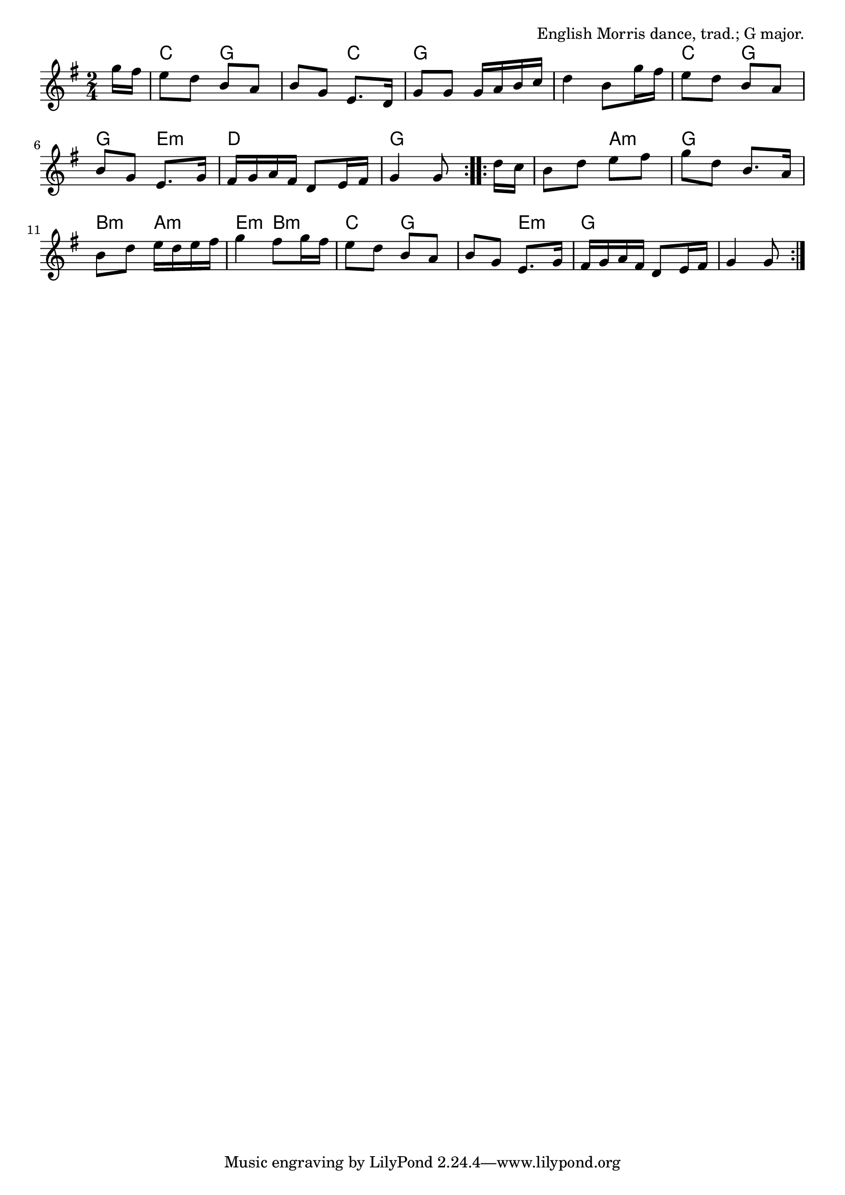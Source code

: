 \version "2.18.2"

\tocItem \markup "Brighton Camp"

\score {
  <<
    \relative g'' {
      \time 2/4
      \key g \major

      \repeat volta 2 {
        \partial 8 g16 fis |
        e8 d b a |
        b g e8. d16 |
        g8 g g16 a b c |
        d4 b8 g'16 fis |

        e8 d b a |
        b g e8. g16 |
        fis16 g a fis d8 e16 fis |
        g4 g8
      }

      \repeat volta 2 {
        d'16 c |
        b8 d e fis |
        g d b8. a16 |
        b8 d e16 d e fis |
        g4 fis8 g16 fis |

        e8 d b a |
        b g e8. g16 |
        fis g a fis d8 e16 fis |
        g4 g8
      }
    }

    \chords {
      \time 2/4
      \set chordChanges=##t

      \repeat volta 2 {
        \partial 8 s8 |
        c4 g4 | g4 c4 | g2 | g2 |
        c4 g4 | g4 e4:m | d2 | g4~g8
      }
      \repeat volta 2 {
        s8 |
        g4 a4:m | g2 | b4:m a4:m | e4:m b4:m |
        c4 g4 | g4 e4:m | g2 | g4~g8
      }
    }
  >>

  \header{
    title="Brighton Camp"
    opus="English Morris dance, trad.; G major."
  }
  \layout{indent=0}
  \midi{\tempo 4=120}
}